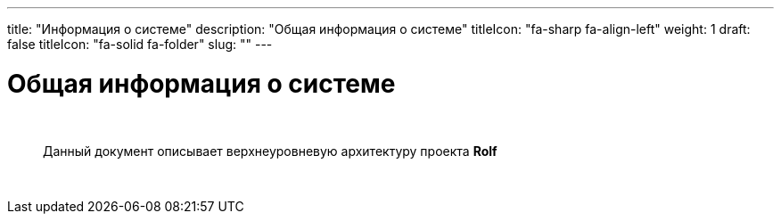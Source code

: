 ---
title: "Информация о системе"
description: "Общая информация о системе"
titleIcon: "fa-sharp fa-align-left"
weight: 1
draft: false
titleIcon: "fa-solid fa-folder"
slug: ""
---

:icons: font

= Общая информация о системе

{empty} +


> Данный документ описывает верхнеуровневую архитектуру проекта *Rolf*


{empty} +